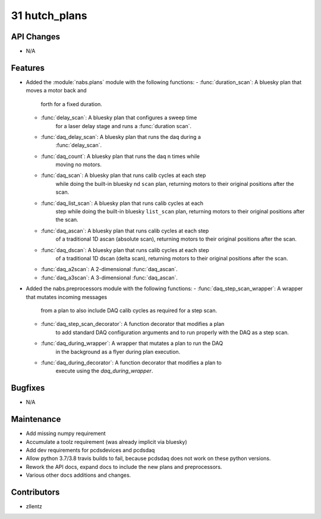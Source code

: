 31 hutch_plans
##############

API Changes
-----------
- N/A

Features
--------
- Added the :module:`nabs.plans` module with the following functions:
  - :func:`duration_scan`: A bluesky plan that moves a motor back and
                           forth for a fixed duration.
  - :func:`delay_scan`: A bluesky plan that configures a sweep time
                        for a laser delay stage and runs a
                        :func:`duration scan`.
  - :func:`daq_delay_scan`: A bluesky plan that runs the daq during a
                            :func:`delay_scan`.
  - :func:`daq_count`: A bluesky plan that runs the daq n times while
                       moving no motors.
  - :func:`daq_scan`: A bluesky plan that runs calib cycles at each step
                      while doing the built-in bluesky nd ``scan`` plan,
                      returning motors to their original positions after
                      the scan.
  - :func:`daq_list_scan`: A bluesky plan that runs calib cycles at each
                           step while doing the built-in bluesky
                           ``list_scan`` plan, returning motors to their
                           original positions after the scan.
  - :func:`daq_ascan`: A bluesky plan that runs calib cycles at each step
                       of a traditional 1D ascan (absolute scan),
                       returning motors to their original positions after
                       the scan.
  - :func:`daq_dscan`: A bluesky plan that runs calib cycles at each step
                       of a traditional 1D dscan (delta scan),
                       returning motors to their original positions after
                       the scan.
  - :func:`daq_a2scan`: A 2-dimensional :func:`daq_ascan`.
  - :func:`daq_a3scan`: A 3-dimensional :func:`daq_ascan`.
- Added the nabs.preprocessors module with the following functions:
  - :func:`daq_step_scan_wrapper`: A wrapper that mutates incoming messages
                                   from a plan to also include DAQ calib
                                   cycles as required for a step scan.
  - :func:`daq_step_scan_decorator`: A function decorator that modifies a plan
                                     to add standard DAQ configuration
                                     arguments and to run properly with the
                                     DAQ as a step scan.
  - :func:`daq_during_wrapper`: A wrapper that mutates a plan to run the DAQ
                                in the background as a flyer during plan
                                execution.
  - :func:`daq_during_decorator`: A function decorator that modifies a plan to
                                  execute using the `daq_during_wrapper`.

Bugfixes
--------
- N/A

Maintenance
-----------
- Add missing numpy requirement
- Accumulate a toolz requirement (was already implicit via bluesky)
- Add dev requirements for pcdsdevices and pcdsdaq
- Allow python 3.7/3.8 travis builds to fail, because pcdsdaq does not work
  on these python versions.
- Rework the API docs, expand docs to include the new plans and preprocessors.
- Various other docs additions and changes.

Contributors
------------
- zllentz
